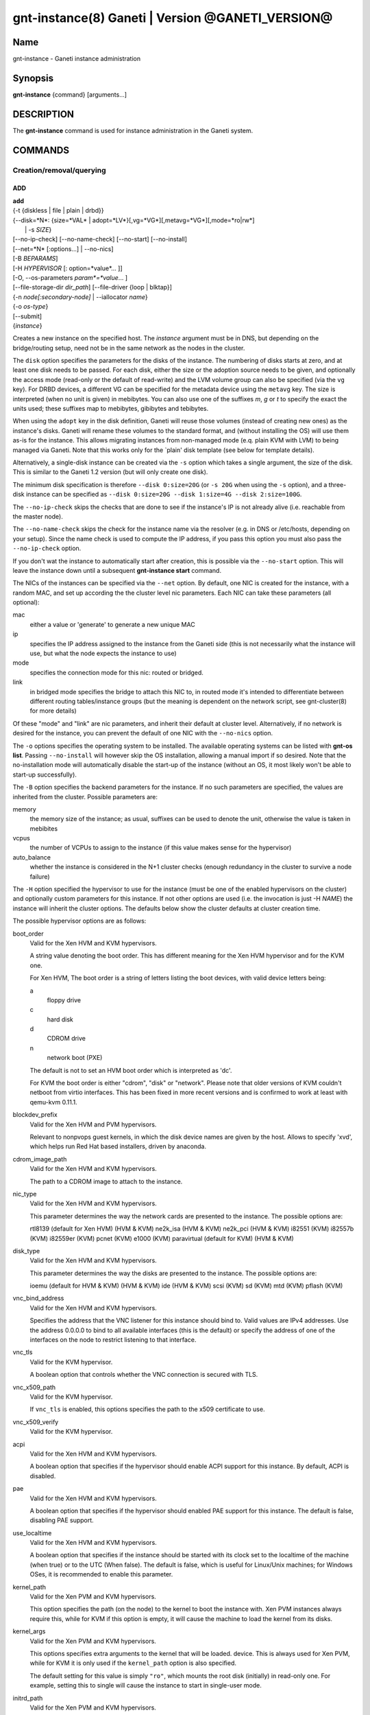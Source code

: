 gnt-instance(8) Ganeti | Version @GANETI_VERSION@
=================================================

Name
----

gnt-instance - Ganeti instance administration

Synopsis
--------

**gnt-instance** {command} [arguments...]

DESCRIPTION
-----------

The **gnt-instance** command is used for instance administration in
the Ganeti system.

COMMANDS
--------

Creation/removal/querying
~~~~~~~~~~~~~~~~~~~~~~~~~

ADD
^^^

| **add**
| {-t {diskless | file \| plain \| drbd}}
| {--disk=*N*: {size=*VAL* \| adopt=*LV*}[,vg=*VG*][,metavg=*VG*][,mode=*ro\|rw*]
|  \| -s *SIZE*}
| [--no-ip-check] [--no-name-check] [--no-start] [--no-install]
| [--net=*N* [:options...] \| --no-nics]
| [-B *BEPARAMS*]
| [-H *HYPERVISOR* [: option=*value*... ]]
| [-O, --os-parameters *param*=*value*... ]
| [--file-storage-dir *dir\_path*] [--file-driver {loop \| blktap}]
| {-n *node[:secondary-node]* \| --iallocator *name*}
| {-o *os-type*}
| [--submit]
| {*instance*}

Creates a new instance on the specified host. The *instance* argument
must be in DNS, but depending on the bridge/routing setup, need not be
in the same network as the nodes in the cluster.

The ``disk`` option specifies the parameters for the disks of the
instance. The numbering of disks starts at zero, and at least one disk
needs to be passed. For each disk, either the size or the adoption
source needs to be given, and optionally the access mode (read-only or
the default of read-write) and the LVM volume group can also be
specified (via the ``vg`` key). For DRBD devices, a different VG can
be specified for the metadata device using the ``metavg`` key.  The
size is interpreted (when no unit is given) in mebibytes. You can also
use one of the suffixes *m*, *g* or *t* to specify the exact the units
used; these suffixes map to mebibytes, gibibytes and tebibytes.

When using the ``adopt`` key in the disk definition, Ganeti will
reuse those volumes (instead of creating new ones) as the
instance's disks. Ganeti will rename these volumes to the standard
format, and (without installing the OS) will use them as-is for the
instance. This allows migrating instances from non-managed mode
(e.q. plain KVM with LVM) to being managed via Ganeti. Note that
this works only for the \`plain' disk template (see below for
template details).

Alternatively, a single-disk instance can be created via the ``-s``
option which takes a single argument, the size of the disk. This is
similar to the Ganeti 1.2 version (but will only create one disk).

The minimum disk specification is therefore ``--disk 0:size=20G`` (or
``-s 20G`` when using the ``-s`` option), and a three-disk instance
can be specified as ``--disk 0:size=20G --disk 1:size=4G --disk
2:size=100G``.

The ``--no-ip-check`` skips the checks that are done to see if the
instance's IP is not already alive (i.e. reachable from the master
node).

The ``--no-name-check`` skips the check for the instance name via
the resolver (e.g. in DNS or /etc/hosts, depending on your setup).
Since the name check is used to compute the IP address, if you pass
this option you must also pass the ``--no-ip-check`` option.

If you don't wat the instance to automatically start after
creation, this is possible via the ``--no-start`` option. This will
leave the instance down until a subsequent **gnt-instance start**
command.

The NICs of the instances can be specified via the ``--net``
option. By default, one NIC is created for the instance, with a
random MAC, and set up according the the cluster level nic
parameters. Each NIC can take these parameters (all optional):



mac
    either a value or 'generate' to generate a new unique MAC

ip
    specifies the IP address assigned to the instance from the Ganeti
    side (this is not necessarily what the instance will use, but what
    the node expects the instance to use)

mode
    specifies the connection mode for this nic: routed or bridged.

link
    in bridged mode specifies the bridge to attach this NIC to, in
    routed mode it's intended to differentiate between different
    routing tables/instance groups (but the meaning is dependent on the
    network script, see gnt-cluster(8) for more details)


Of these "mode" and "link" are nic parameters, and inherit their
default at cluster level.
Alternatively, if no network is desired for the instance, you can
prevent the default of one NIC with the ``--no-nics`` option.

The ``-o`` options specifies the operating system to be installed.
The available operating systems can be listed with **gnt-os list**.
Passing ``--no-install`` will however skip the OS installation,
allowing a manual import if so desired. Note that the
no-installation mode will automatically disable the start-up of the
instance (without an OS, it most likely won't be able to start-up
successfully).

The ``-B`` option specifies the backend parameters for the
instance. If no such parameters are specified, the values are
inherited from the cluster. Possible parameters are:

memory
    the memory size of the instance; as usual, suffixes can be used to
    denote the unit, otherwise the value is taken in mebibites

vcpus
    the number of VCPUs to assign to the instance (if this value makes
    sense for the hypervisor)

auto\_balance
    whether the instance is considered in the N+1 cluster checks
    (enough redundancy in the cluster to survive a node failure)


The ``-H`` option specified the hypervisor to use for the instance
(must be one of the enabled hypervisors on the cluster) and
optionally custom parameters for this instance. If not other
options are used (i.e. the invocation is just -H *NAME*) the
instance will inherit the cluster options. The defaults below show
the cluster defaults at cluster creation time.

The possible hypervisor options are as follows:

boot\_order
    Valid for the Xen HVM and KVM hypervisors.

    A string value denoting the boot order. This has different meaning
    for the Xen HVM hypervisor and for the KVM one.

    For Xen HVM, The boot order is a string of letters listing the boot
    devices, with valid device letters being:



    a
        floppy drive

    c
        hard disk

    d
        CDROM drive

    n
        network boot (PXE)


    The default is not to set an HVM boot order which is interpreted as
    'dc'.

    For KVM the boot order is either "cdrom", "disk" or "network".
    Please note that older versions of KVM couldn't netboot from virtio
    interfaces. This has been fixed in more recent versions and is
    confirmed to work at least with qemu-kvm 0.11.1.

blockdev\_prefix
    Valid for the Xen HVM and PVM hypervisors.

    Relevant to nonpvops guest kernels, in which the disk device names are
    given by the host.  Allows to specify 'xvd', which helps run Red Hat based
    installers, driven by anaconda.

cdrom\_image\_path
    Valid for the Xen HVM and KVM hypervisors.

    The path to a CDROM image to attach to the instance.

nic\_type
    Valid for the Xen HVM and KVM hypervisors.

    This parameter determines the way the network cards are presented
    to the instance. The possible options are:



    rtl8139 (default for Xen HVM) (HVM & KVM)
    ne2k\_isa (HVM & KVM)
    ne2k\_pci (HVM & KVM)
    i82551 (KVM)
    i82557b (KVM)
    i82559er (KVM)
    pcnet (KVM)
    e1000 (KVM)
    paravirtual (default for KVM) (HVM & KVM)


disk\_type
    Valid for the Xen HVM and KVM hypervisors.

    This parameter determines the way the disks are presented to the
    instance. The possible options are:



    ioemu (default for HVM & KVM) (HVM & KVM)
    ide (HVM & KVM)
    scsi (KVM)
    sd (KVM)
    mtd (KVM)
    pflash (KVM)


vnc\_bind\_address
    Valid for the Xen HVM and KVM hypervisors.

    Specifies the address that the VNC listener for this instance
    should bind to. Valid values are IPv4 addresses. Use the address
    0.0.0.0 to bind to all available interfaces (this is the default)
    or specify the address of one of the interfaces on the node to
    restrict listening to that interface.

vnc\_tls
    Valid for the KVM hypervisor.

    A boolean option that controls whether the VNC connection is
    secured with TLS.

vnc\_x509\_path
    Valid for the KVM hypervisor.

    If ``vnc_tls`` is enabled, this options specifies the path to the
    x509 certificate to use.

vnc\_x509\_verify
    Valid for the KVM hypervisor.

acpi
    Valid for the Xen HVM and KVM hypervisors.

    A boolean option that specifies if the hypervisor should enable
    ACPI support for this instance. By default, ACPI is disabled.

pae
    Valid for the Xen HVM and KVM hypervisors.

    A boolean option that specifies if the hypervisor should enabled
    PAE support for this instance. The default is false, disabling PAE
    support.

use\_localtime
    Valid for the Xen HVM and KVM hypervisors.

    A boolean option that specifies if the instance should be started
    with its clock set to the localtime of the machine (when true) or
    to the UTC (When false). The default is false, which is useful for
    Linux/Unix machines; for Windows OSes, it is recommended to enable
    this parameter.

kernel\_path
    Valid for the Xen PVM and KVM hypervisors.

    This option specifies the path (on the node) to the kernel to boot
    the instance with. Xen PVM instances always require this, while for
    KVM if this option is empty, it will cause the machine to load the
    kernel from its disks.

kernel\_args
    Valid for the Xen PVM and KVM hypervisors.

    This options specifies extra arguments to the kernel that will be
    loaded. device. This is always used for Xen PVM, while for KVM it
    is only used if the ``kernel_path`` option is also specified.

    The default setting for this value is simply ``"ro"``, which mounts
    the root disk (initially) in read-only one. For example, setting
    this to single will cause the instance to start in single-user
    mode.

initrd\_path
    Valid for the Xen PVM and KVM hypervisors.

    This option specifies the path (on the node) to the initrd to boot
    the instance with. Xen PVM instances can use this always, while for
    KVM if this option is only used if the ``kernel_path`` option is
    also specified. You can pass here either an absolute filename (the
    path to the initrd) if you want to use an initrd, or use the format
    no\_initrd\_path for no initrd.

root\_path
    Valid for the Xen PVM and KVM hypervisors.

    This options specifies the name of the root device. This is always
    needed for Xen PVM, while for KVM it is only used if the
    ``kernel_path`` option is also specified.

serial\_console
    Valid for the KVM hypervisor.

    This boolean option specifies whether to emulate a serial console
    for the instance.

disk\_cache
    Valid for the KVM hypervisor.

    The disk cache mode. It can be either default to not pass any cache
    option to KVM, or one of the KVM cache modes: none (for direct
    I/O), writethrough (to use the host cache but report completion to
    the guest only when the host has committed the changes to disk) or
    writeback (to use the host cache and report completion as soon as
    the data is in the host cache). Note that there are special
    considerations for the cache mode depending on version of KVM used
    and disk type (always raw file under Ganeti), please refer to the
    KVM documentation for more details.

security\_model
    Valid for the KVM hypervisor.

    The security model for kvm. Currently one of "none", "user" or
    "pool". Under "none", the default, nothing is done and instances
    are run as the Ganeti daemon user (normally root).

    Under "user" kvm will drop privileges and become the user specified
    by the security\_domain parameter.

    Under "pool" a global cluster pool of users will be used, making
    sure no two instances share the same user on the same node. (this
    mode is not implemented yet)

security\_domain
    Valid for the KVM hypervisor.

    Under security model "user" the username to run the instance under.
    It must be a valid username existing on the host.

    Cannot be set under security model "none" or "pool".

kvm\_flag
    Valid for the KVM hypervisor.

    If "enabled" the -enable-kvm flag is passed to kvm. If "disabled"
    -disable-kvm is passed. If unset no flag is passed, and the default
    running mode for your kvm binary will be used.

mem\_path
    Valid for the KVM hypervisor.

    This option passes the -mem-path argument to kvm with the path (on
    the node) to the mount point of the hugetlbfs file system, along
    with the -mem-prealloc argument too.

use\_chroot
    Valid for the KVM hypervisor.

    This boolean option determines wether to run the KVM instance in a
    chroot directory.

    If it is set to ``true``, an empty directory is created before
    starting the instance and its path is passed via the -chroot flag
    to kvm. The directory is removed when the instance is stopped.

    It is set to ``false`` by default.

migration\_downtime
    Valid for the KVM hypervisor.

    The maximum amount of time (in ms) a KVM instance is allowed to be
    frozen during a live migration, in order to copy dirty memory
    pages. Default value is 30ms, but you may need to increase this
    value for busy instances.

    This option is only effective with kvm versions >= 87 and qemu-kvm
    versions >= 0.11.0.

cpu\_mask
    Valid for the LXC hypervisor.

    The processes belonging to the given instance are only scheduled on
    the specified CPUs.

    The parameter format is a comma-separated list of CPU IDs or CPU ID
    ranges. The ranges are defined by a lower and higher boundary,
    separated by a dash. The boundaries are inclusive.

usb\_mouse
    Valid for the KVM hypervisor.

    This option specifies the usb mouse type to be used. It can be
    "mouse" or "tablet". When using VNC it's recommended to set it to
    "tablet".


The ``-O`` (``--os-parameters``) option allows customisation of the OS
parameters. The actual parameter names and values depends on the OS
being used, but the syntax is the same key=value. For example, setting
a hypothetical ``dhcp`` parameter to yes can be achieved by::

    gnt-instance add -O dhcp=yes ...


The ``--iallocator`` option specifies the instance allocator plugin
to use. If you pass in this option the allocator will select nodes
for this instance automatically, so you don't need to pass them
with the ``-n`` option. For more information please refer to the
instance allocator documentation.

The ``-t`` options specifies the disk layout type for the instance.
The available choices are:



diskless
    This creates an instance with no disks. Its useful for testing only
    (or other special cases).

file
    Disk devices will be regular files.

plain
    Disk devices will be logical volumes.

drbd
    Disk devices will be drbd (version 8.x) on top of lvm volumes.


The optional second value of the ``--node`` is used for the drbd
template type and specifies the remote node.

If you do not want gnt-instance to wait for the disk mirror to be
synced, use the ``--no-wait-for-sync`` option.

The ``--file-storage-dir`` specifies the relative path under the
cluster-wide file storage directory to store file-based disks. It is
useful for having different subdirectories for different
instances. The full path of the directory where the disk files are
stored will consist of cluster-wide file storage directory + optional
subdirectory + instance name. Example:
``@RPL_FILE_STORAGE_DIR@``*/mysubdir/instance1.example.com*. This
option is only relevant for instances using the file storage backend.

The ``--file-driver`` specifies the driver to use for file-based
disks. Note that currently these drivers work with the xen
hypervisor only. This option is only relevant for instances using
the file storage backend. The available choices are:



loop
    Kernel loopback driver. This driver uses loopback devices to access
    the filesystem within the file. However, running I/O intensive
    applications in your instance using the loop driver might result in
    slowdowns. Furthermore, if you use the loopback driver consider
    increasing the maximum amount of loopback devices (on most systems
    it's 8) using the max\_loop param.

blktap
    The blktap driver (for Xen hypervisors). In order to be able to use
    the blktap driver you should check if the 'blktapctrl' user space
    disk agent is running (usually automatically started via xend).
    This user-level disk I/O interface has the advantage of better
    performance. Especially if you use a network file system (e.g. NFS)
    to store your instances this is the recommended choice.


The ``--submit`` option is used to send the job to the master
daemon but not wait for its completion. The job ID will be shown so
that it can be examined via **gnt-job info**.

Example::

    # gnt-instance add -t file --disk 0:size=30g -B memory=512 -o debian-etch \
      -n node1.example.com --file-storage-dir=mysubdir instance1.example.com
    # gnt-instance add -t plain --disk 0:size=30g -B memory=512 -o debian-etch \
      -n node1.example.com instance1.example.com
    # gnt-instance add -t plain --disk 0:size=30g --disk 1:size=100g,vg=san \
      -B memory=512 -o debian-etch -n node1.example.com instance1.example.com
    # gnt-instance add -t drbd --disk 0:size=30g -B memory=512 -o debian-etch \
      -n node1.example.com:node2.example.com instance2.example.com


BATCH-CREATE
^^^^^^^^^^^^

**batch-create** {instances\_file.json}

This command (similar to the Ganeti 1.2 **batcher** tool) submits
multiple instance creation jobs based on a definition file. The
instance configurations do not encompass all the possible options
for the **add** command, but only a subset.

The instance file should be a valid-formed JSON file, containing a
dictionary with instance name and instance parameters. The accepted
parameters are:



disk\_size
    The size of the disks of the instance.

disk\_template
    The disk template to use for the instance, the same as in the
    **add** command.

backend
    A dictionary of backend parameters.

hypervisor
    A dictionary with a single key (the hypervisor name), and as value
    the hypervisor options. If not passed, the default hypervisor and
    hypervisor options will be inherited.

mac, ip, mode, link
    Specifications for the one NIC that will be created for the
    instance. 'bridge' is also accepted as a backwards compatibile
    key.

nics
    List of nics that will be created for the instance. Each entry
    should be a dict, with mac, ip, mode and link as possible keys.
    Please don't provide the "mac, ip, mode, link" parent keys if you
    use this method for specifying nics.

primary\_node, secondary\_node
    The primary and optionally the secondary node to use for the
    instance (in case an iallocator script is not used).

iallocator
    Instead of specifying the nodes, an iallocator script can be used
    to automatically compute them.

start
    whether to start the instance

ip\_check
    Skip the check for already-in-use instance; see the description in
    the **add** command for details.

name\_check
    Skip the name check for instances; see the description in the
    **add** command for details.

file\_storage\_dir, file\_driver
    Configuration for the file disk type, see the **add** command for
    details.


A simple definition for one instance can be (with most of the
parameters taken from the cluster defaults)::

    {
      "instance3": {
        "template": "drbd",
        "os": "debootstrap",
        "disk_size": ["25G"],
        "iallocator": "dumb"
      },
      "instance5": {
        "template": "drbd",
        "os": "debootstrap",
        "disk_size": ["25G"],
        "iallocator": "dumb",
        "hypervisor": "xen-hvm",
        "hvparams": {"acpi": true},
        "backend": {"memory": 512}
      }
    }

The command will display the job id for each submitted instance, as
follows::

    # gnt-instance batch-create instances.json
    instance3: 11224
    instance5: 11225

REMOVE
^^^^^^

**remove** [--ignore-failures] [--shutdown-timeout=*N*] [--submit]
{*instance*}

Remove an instance. This will remove all data from the instance and
there is *no way back*. If you are not sure if you use an instance
again, use **shutdown** first and leave it in the shutdown state
for a while.

The ``--ignore-failures`` option will cause the removal to proceed
even in the presence of errors during the removal of the instance
(e.g. during the shutdown or the disk removal). If this option is
not given, the command will stop at the first error.

The ``--shutdown-timeout`` is used to specify how much time to wait
before forcing the shutdown (e.g. ``xm destroy`` in Xen, killing the
kvm process for KVM, etc.). By default two minutes are given to each
instance to stop.

The ``--submit`` option is used to send the job to the master
daemon but not wait for its completion. The job ID will be shown so
that it can be examined via **gnt-job info**.

Example::

    # gnt-instance remove instance1.example.com


LIST
^^^^

| **list**
| [--no-headers] [--separator=*SEPARATOR*] [--units=*UNITS*] [-v]
| [-o *[+]FIELD,...*] [--filter] [instance...]

Shows the currently configured instances with memory usage, disk
usage, the node they are running on, and their run status.

The ``--no-headers`` option will skip the initial header line. The
``--separator`` option takes an argument which denotes what will be
used between the output fields. Both these options are to help
scripting.

The units used to display the numeric values in the output varies,
depending on the options given. By default, the values will be
formatted in the most appropriate unit. If the ``--separator``
option is given, then the values are shown in mebibytes to allow
parsing by scripts. In both cases, the ``--units`` option can be
used to enforce a given output unit.

The ``-v`` option activates verbose mode, which changes the display of
special field states (see **ganeti(7)**).

The ``-o`` option takes a comma-separated list of output fields.
The available fields and their meaning are:

@QUERY_FIELDS_INSTANCE@

If the value of the option starts with the character ``+``, the new
field(s) will be added to the default list. This allows to quickly
see the default list plus a few other fields, instead of retyping
the entire list of fields.

There is a subtle grouping about the available output fields: all
fields except for ``oper_state``, ``oper_ram``, ``oper_vcpus`` and
``status`` are configuration value and not run-time values. So if
you don't select any of the these fields, the query will be
satisfied instantly from the cluster configuration, without having
to ask the remote nodes for the data. This can be helpful for big
clusters when you only want some data and it makes sense to specify
a reduced set of output fields.

If exactly one argument is given and it appears to be a query filter
(see **ganeti(7)**), the query result is filtered accordingly. For
ambiguous cases (e.g. a single field name as a filter) the ``--filter``
(``-F``) option forces the argument to be treated as a filter (e.g.
``gnt-instance list -F admin_state``).

The default output field list is: ``name``, ``os``, ``pnode``,
``admin_state``, ``oper_state``, ``oper_ram``.


LIST-FIELDS
~~~~~~~~~~~

**list-fields** [field...]

Lists available fields for instances.


INFO
^^^^

**info** [-s \| --static] [--roman] {--all \| *instance*}

Show detailed information about the given instance(s). This is
different from **list** as it shows detailed data about the
instance's disks (especially useful for the drbd disk template).

If the option ``-s`` is used, only information available in the
configuration file is returned, without querying nodes, making the
operation faster.

Use the ``--all`` to get info about all instances, rather than
explicitly passing the ones you're interested in.

The ``--roman`` option can be used to cause envy among people who
like ancient cultures, but are stuck with non-latin-friendly
cluster virtualization technologies.

MODIFY
^^^^^^

| **modify**
| [-H *HYPERVISOR\_PARAMETERS*]
| [-B *BACKEND\_PARAMETERS*]
| [--net add*[:options]* \| --net remove \| --net *N:options*]
| [--disk add:size=*SIZE*[,vg=*VG*][,metavg=*VG*] \| --disk remove \|
|  --disk *N*:mode=*MODE*]
| [-t plain | -t drbd -n *new_secondary*]
| [--os-type=*OS* [--force-variant]]
| [-O, --os-parameters *param*=*value*... ]
| [--submit]
| {*instance*}

Modifies the memory size, number of vcpus, ip address, MAC address
and/or nic parameters for an instance. It can also add and remove
disks and NICs to/from the instance. Note that you need to give at
least one of the arguments, otherwise the command complains.

The ``-H``, ``-B`` and ``-O`` options specifies hypervisor, backend
and OS parameter options in the form of name=value[,...]. For details
which options can be specified, see the **add** command.

The ``-t`` option will change the disk template of the instance.
Currently only conversions between the plain and drbd disk templates
are supported, and the instance must be stopped before attempting the
conversion. When changing from the plain to the drbd disk template, a
new secondary node must be specified via the ``-n`` option.

The ``--disk add:size=``*SIZE* option adds a disk to the instance. The
optional ``vg=``*VG* option specifies LVM volume group other than
default vg to create the disk on. For DRBD disks, the ``metavg=``*VG*
option specifies the volume group for the metadata device. The
``--disk remove`` option will remove the last disk of the
instance. The ``--disk`` *N*``:mode=``*MODE* option will change the
mode of the Nth disk of the instance between read-only (``ro``) and
read-write (``rw``).

The ``--net add:``*options* option will add a new NIC to the
instance. The available options are the same as in the **add** command
(mac, ip, link, mode). The ``--net remove`` will remove the last NIC
of the instance, while the ``--net`` *N*:*options* option will
change the parameters of the Nth instance NIC.

The option ``--os-type`` will change the OS name for the instance
(without reinstallation). In case an OS variant is specified that
is not found, then by default the modification is refused, unless
``--force-variant`` is passed. An invalid OS will also be refused,
unless the ``--force`` option is given.

The ``--submit`` option is used to send the job to the master
daemon but not wait for its completion. The job ID will be shown so
that it can be examined via **gnt-job info**.

All the changes take effect at the next restart. If the instance is
running, there is no effect on the instance.

REINSTALL
^^^^^^^^^

| **reinstall** [-o *os-type*] [--select-os] [-f *force*]
| [--force-multiple]
| [--instance \| --node \| --primary \| --secondary \| --all]
| [-O *OS\_PARAMETERS*] [--submit] {*instance*...}

Reinstalls the operating system on the given instance(s). The
instance(s) must be stopped when running this command. If the
``--os-type`` is specified, the operating system is changed.

The ``--select-os`` option switches to an interactive OS reinstall.
The user is prompted to select the OS template from the list of
available OS templates. OS parameters can be overridden using ``-O``
(more documentation for this option under the **add** command).

Since this is a potentially dangerous command, the user will be
required to confirm this action, unless the ``-f`` flag is passed.
When multiple instances are selected (either by passing multiple
arguments or by using the ``--node``, ``--primary``,
``--secondary`` or ``--all`` options), the user must pass the
``--force-multiple`` options to skip the interactive confirmation.

The ``--submit`` option is used to send the job to the master
daemon but not wait for its completion. The job ID will be shown so
that it can be examined via **gnt-job info**.

RENAME
^^^^^^

| **rename** [--no-ip-check] [--no-name-check] [--submit]
| {*instance*} {*new\_name*}

Renames the given instance. The instance must be stopped when
running this command. The requirements for the new name are the
same as for adding an instance: the new name must be resolvable and
the IP it resolves to must not be reachable (in order to prevent
duplicate IPs the next time the instance is started). The IP test
can be skipped if the ``--no-ip-check`` option is passed.

The ``--no-name-check`` skips the check for the new instance name via
the resolver (e.g. in DNS or /etc/hosts, depending on your setup) and
that the resolved name matches the provided name. Since the name check
is used to compute the IP address, if you pass this option you must also
pass the ``--no-ip-check`` option.

The ``--submit`` option is used to send the job to the master
daemon but not wait for its completion. The job ID will be shown so
that it can be examined via **gnt-job info**.

Starting/stopping/connecting to console
~~~~~~~~~~~~~~~~~~~~~~~~~~~~~~~~~~~~~~~

STARTUP
^^^^^^^

| **startup**
| [--force] [--ignore-offline]
| [--force-multiple]
| [--instance \| --node \| --primary \| --secondary \| --all \|
| --tags \| --node-tags \| --pri-node-tags \| --sec-node-tags]
| [-H ``key=value...``] [-B ``key=value...``]
| [--submit]
| {*name*...}

Starts one or more instances, depending on the following options.
The four available modes are:


--instance
    will start the instances given as arguments (at least one argument
    required); this is the default selection

--node
    will start the instances who have the given node as either primary
    or secondary

--primary
    will start all instances whose primary node is in the list of nodes
    passed as arguments (at least one node required)

--secondary
    will start all instances whose secondary node is in the list of
    nodes passed as arguments (at least one node required)

--all
    will start all instances in the cluster (no arguments accepted)

--tags
    will start all instances in the cluster with the tags given as
    arguments

--node-tags
    will start all instances in the cluster on nodes with the tags
    given as arguments

--pri-node-tags
    will start all instances in the cluster on primary nodes with the
    tags given as arguments

--sec-node-tags
    will start all instances in the cluster on secondary nodes with the
    tags given as arguments


Note that although you can pass more than one selection option, the
last one wins, so in order to guarantee the desired result, don't
pass more than one such option.

Use ``--force`` to start even if secondary disks are failing.
``--ignore-offline`` can be used to ignore offline primary nodes
and mark the instance as started even if the primary is not
available.

The ``--force-multiple`` will skip the interactive confirmation in
the case the more than one instance will be affected.

The ``-H`` and ``-B`` options specify temporary hypervisor and
backend parameters that can be used to start an instance with
modified parameters. They can be useful for quick testing without
having to modify an instance back and forth, e.g.::

    # gnt-instance start -H root_args="single" instance1
    # gnt-instance start -B memory=2048 instance2


The first form will start the instance instance1 in single-user
mode, and the instance instance2 with 2GB of RAM (this time only,
unless that is the actual instance memory size already). Note that
the values override the instance parameters (and not extend them):
an instance with "root\_args=ro" when started with -H
root\_args=single will result in "single", not "ro single".
The ``--submit`` option is used to send the job to the master
daemon but not wait for its completion. The job ID will be shown so
that it can be examined via **gnt-job info**.

Example::

    # gnt-instance start instance1.example.com
    # gnt-instance start --node node1.example.com node2.example.com
    # gnt-instance start --all


SHUTDOWN
^^^^^^^^

| **shutdown**
| [--timeout=*N*]
| [--force-multiple] [--ignore-offline]
| [--instance \| --node \| --primary \| --secondary \| --all \|
| --tags \| --node-tags \| --pri-node-tags \| --sec-node-tags]
| [--submit]
| {*name*...}

Stops one or more instances. If the instance cannot be cleanly
stopped during a hardcoded interval (currently 2 minutes), it will
forcibly stop the instance (equivalent to switching off the power
on a physical machine).

The ``--timeout`` is used to specify how much time to wait before
forcing the shutdown (e.g. ``xm destroy`` in Xen, killing the kvm
process for KVM, etc.). By default two minutes are given to each
instance to stop.

The ``--instance``, ``--node``, ``--primary``, ``--secondary``,
``--all``, ``--tags``, ``--node-tags``, ``--pri-node-tags`` and
``--sec-node-tags`` options are similar as for the **startup**
command and they influence the actual instances being shutdown.

The ``--submit`` option is used to send the job to the master
daemon but not wait for its completion. The job ID will be shown so
that it can be examined via **gnt-job info**.

``--ignore-offline`` can be used to ignore offline primary nodes
and force the instance to be marked as stopped. This option should
be used with care as it can lead to an inconsistent cluster state.

Example::

    # gnt-instance shutdown instance1.example.com
    # gnt-instance shutdown --all


REBOOT
^^^^^^

| **reboot**
| [--type=*REBOOT-TYPE*]
| [--ignore-secondaries]
| [--shutdown-timeout=*N*]
| [--force-multiple]
| [--instance \| --node \| --primary \| --secondary \| --all \|
| --tags \| --node-tags \| --pri-node-tags \| --sec-node-tags]
| [--submit]
| [*name*...]

Reboots one or more instances. The type of reboot depends on the
value of ``--type``. A soft reboot does a hypervisor reboot, a hard
reboot does a instance stop, recreates the hypervisor config for
the instance and starts the instance. A full reboot does the
equivalent of **gnt-instance shutdown && gnt-instance startup**.
The default is hard reboot.

For the hard reboot the option ``--ignore-secondaries`` ignores
errors for the secondary node while re-assembling the instance
disks.

The ``--instance``, ``--node``, ``--primary``, ``--secondary``,
``--all``, ``--tags``, ``--node-tags``, ``--pri-node-tags`` and
``--sec-node-tags`` options are similar as for the **startup**
command and they influence the actual instances being rebooted.

The ``--shutdown-timeout`` is used to specify how much time to wait
before forcing the shutdown (xm destroy in xen, killing the kvm
process, for kvm). By default two minutes are given to each
instance to stop.

The ``--force-multiple`` will skip the interactive confirmation in
the case the more than one instance will be affected.

Example::

    # gnt-instance reboot instance1.example.com
    # gnt-instance reboot --type=full instance1.example.com


CONSOLE
^^^^^^^

**console** [--show-cmd] {*instance*}

Connects to the console of the given instance. If the instance is
not up, an error is returned. Use the ``--show-cmd`` option to
display the command instead of executing it.

For HVM instances, this will attempt to connect to the serial
console of the instance. To connect to the virtualized "physical"
console of a HVM instance, use a VNC client with the connection
info from the **info** command.

Example::

    # gnt-instance console instance1.example.com


Disk management
~~~~~~~~~~~~~~~

REPLACE-DISKS
^^^^^^^^^^^^^

**replace-disks** [--submit] [--early-release] {-p} [--disks *idx*]
{*instance*}

**replace-disks** [--submit] [--early-release] {-s} [--disks *idx*]
{*instance*}

**replace-disks** [--submit] [--early-release] {--iallocator *name*
\| --new-secondary *NODE*} {*instance*}

**replace-disks** [--submit] [--early-release] {--auto}
{*instance*}

This command is a generalized form for replacing disks. It is
currently only valid for the mirrored (DRBD) disk template.

The first form (when passing the ``-p`` option) will replace the
disks on the primary, while the second form (when passing the
``-s`` option will replace the disks on the secondary node. For
these two cases (as the node doesn't change), it is possible to
only run the replace for a subset of the disks, using the option
``--disks`` which takes a list of comma-delimited disk indices
(zero-based), e.g. 0,2 to replace only the first and third disks.

The third form (when passing either the ``--iallocator`` or the
``--new-secondary`` option) is designed to change secondary node of
the instance. Specifying ``--iallocator`` makes the new secondary
be selected automatically by the specified allocator plugin,
otherwise the new secondary node will be the one chosen manually
via the ``--new-secondary`` option.

The fourth form (when using ``--auto``) will automatically
determine which disks of an instance are faulty and replace them
within the same node. The ``--auto`` option works only when an
instance has only faulty disks on either the primary or secondary
node; it doesn't work when both sides have faulty disks.

The ``--submit`` option is used to send the job to the master
daemon but not wait for its completion. The job ID will be shown so
that it can be examined via **gnt-job info**.

The ``--early-release`` changes the code so that the old storage on
secondary node(s) is removed early (before the resync is completed)
and the internal Ganeti locks for the current (and new, if any)
secondary node are also released, thus allowing more parallelism in
the cluster operation. This should be used only when recovering
from a disk failure on the current secondary (thus the old storage
is already broken) or when the storage on the primary node is known
to be fine (thus we won't need the old storage for potential
recovery).

Note that it is not possible to select an offline or drained node
as a new secondary.

ACTIVATE-DISKS
^^^^^^^^^^^^^^

**activate-disks** [--submit] [--ignore-size] {*instance*}

Activates the block devices of the given instance. If successful,
the command will show the location and name of the block devices::

    node1.example.com:disk/0:/dev/drbd0
    node1.example.com:disk/1:/dev/drbd1


In this example, *node1.example.com* is the name of the node on
which the devices have been activated. The *disk/0* and *disk/1*
are the Ganeti-names of the instance disks; how they are visible
inside the instance is hypervisor-specific. */dev/drbd0* and
*/dev/drbd1* are the actual block devices as visible on the node.
The ``--submit`` option is used to send the job to the master
daemon but not wait for its completion. The job ID will be shown so
that it can be examined via **gnt-job info**.

The ``--ignore-size`` option can be used to activate disks ignoring
the currently configured size in Ganeti. This can be used in cases
where the configuration has gotten out of sync with the real-world
(e.g. after a partially-failed grow-disk operation or due to
rounding in LVM devices). This should not be used in normal cases,
but only when activate-disks fails without it.

Note that it is safe to run this command while the instance is
already running.

DEACTIVATE-DISKS
^^^^^^^^^^^^^^^^

**deactivate-disks** [-f] [--submit] {*instance*}

De-activates the block devices of the given instance. Note that if
you run this command for an instance with a drbd disk template,
while it is running, it will not be able to shutdown the block
devices on the primary node, but it will shutdown the block devices
on the secondary nodes, thus breaking the replication.

The ``-f``/``--force`` option will skip checks that the instance is
down; in case the hypervisor is confused and we can't talk to it,
normally Ganeti will refuse to deactivate the disks, but with this
option passed it will skip this check and directly try to deactivate
the disks. This can still fail due to the instance actually running or
other issues.

The ``--submit`` option is used to send the job to the master
daemon but not wait for its completion. The job ID will be shown so
that it can be examined via **gnt-job info**.

GROW-DISK
^^^^^^^^^

**grow-disk** [--no-wait-for-sync] [--submit] {*instance*} {*disk*}
{*amount*}

Grows an instance's disk. This is only possible for instances
having a plain or drbd disk template.

Note that this command only change the block device size; it will
not grow the actual filesystems, partitions, etc. that live on that
disk. Usually, you will need to:




#. use **gnt-instance grow-disk**

#. reboot the instance (later, at a convenient time)

#. use a filesystem resizer, such as ext2online(8) or
   xfs\_growfs(8) to resize the filesystem, or use fdisk(8) to change
   the partition table on the disk


The *disk* argument is the index of the instance disk to grow. The
*amount* argument is given either as a number (and it represents
the amount to increase the disk with in mebibytes) or can be given
similar to the arguments in the create instance operation, with a
suffix denoting the unit.

Note that the disk grow operation might complete on one node but
fail on the other; this will leave the instance with
different-sized LVs on the two nodes, but this will not create
problems (except for unused space).

If you do not want gnt-instance to wait for the new disk region to
be synced, use the ``--no-wait-for-sync`` option.

The ``--submit`` option is used to send the job to the master
daemon but not wait for its completion. The job ID will be shown so
that it can be examined via **gnt-job info**.

Example (increase the first disk for instance1 by 16GiB)::

    # gnt-instance grow-disk instance1.example.com 0 16g


Also note that disk shrinking is not supported; use
**gnt-backup export** and then **gnt-backup import** to reduce the
disk size of an instance.

RECREATE-DISKS
^^^^^^^^^^^^^^

**recreate-disks** [--submit] [--disks=``indices``] {*instance*}

Recreates the disks of the given instance, or only a subset of the
disks (if the option ``disks`` is passed, which must be a
comma-separated list of disk indices, starting from zero).

Note that this functionality should only be used for missing disks;
if any of the given disks already exists, the operation will fail.
While this is suboptimal, recreate-disks should hopefully not be
needed in normal operation and as such the impact of this is low.

The ``--submit`` option is used to send the job to the master
daemon but not wait for its completion. The job ID will be shown so
that it can be examined via **gnt-job info**.

Recovery
~~~~~~~~

FAILOVER
^^^^^^^^

**failover** [-f] [--ignore-consistency] [--shutdown-timeout=*N*]
[--submit] {*instance*}

Failover will fail the instance over its secondary node. This works
only for instances having a drbd disk template.

Normally the failover will check the consistency of the disks
before failing over the instance. If you are trying to migrate
instances off a dead node, this will fail. Use the
``--ignore-consistency`` option for this purpose. Note that this
option can be dangerous as errors in shutting down the instance
will be ignored, resulting in possibly having the instance running
on two machines in parallel (on disconnected DRBD drives).

The ``--shutdown-timeout`` is used to specify how much time to wait
before forcing the shutdown (xm destroy in xen, killing the kvm
process, for kvm). By default two minutes are given to each
instance to stop.

The ``--submit`` option is used to send the job to the master
daemon but not wait for its completion. The job ID will be shown so
that it can be examined via **gnt-job info**.

Example::

    # gnt-instance failover instance1.example.com


MIGRATE
^^^^^^^

**migrate** [-f] {--cleanup} {*instance*}

**migrate** [-f] [--allow-failover] [--non-live]
[--migration-mode=live\|non-live] {*instance*}

Migrate will move the instance to its secondary node without
shutdown. It only works for instances having the drbd8 disk
template type.

The migration command needs a perfectly healthy instance, as we
rely on the dual-master capability of drbd8 and the disks of the
instance are not allowed to be degraded.

The ``--non-live`` and ``--migration-mode=non-live`` options will
switch (for the hypervisors that support it) between a "fully live"
(i.e. the interruption is as minimal as possible) migration and one
in which the instance is frozen, its state saved and transported to
the remote node, and then resumed there. This all depends on the
hypervisor support for two different methods. In any case, it is
not an error to pass this parameter (it will just be ignored if the
hypervisor doesn't support it). The option
``--migration-mode=live`` option will request a fully-live
migration. The default, when neither option is passed, depends on
the hypervisor parameters (and can be viewed with the
**gnt-cluster info** command).

If the ``--cleanup`` option is passed, the operation changes from
migration to attempting recovery from a failed previous migration.
In this mode, Ganeti checks if the instance runs on the correct
node (and updates its configuration if not) and ensures the
instances's disks are configured correctly. In this mode, the
``--non-live`` option is ignored.

The option ``-f`` will skip the prompting for confirmation.

If ``--allow-failover`` is specified it tries to fallback to failover if
it already can determine that a migration wont work (i.e. if the
instance is shutdown). Please note that the fallback will not happen
during execution. If a migration fails during execution it still fails.

Example (and expected output)::

    # gnt-instance migrate instance1
    Migrate will happen to the instance instance1. Note that migration is
    **experimental** in this version. This might impact the instance if
    anything goes wrong. Continue?
    y/[n]/?: y
    * checking disk consistency between source and target
    * ensuring the target is in secondary mode
    * changing disks into dual-master mode
     - INFO: Waiting for instance instance1 to sync disks.
     - INFO: Instance instance1's disks are in sync.
    * migrating instance to node2.example.com
    * changing the instance's disks on source node to secondary
     - INFO: Waiting for instance instance1 to sync disks.
     - INFO: Instance instance1's disks are in sync.
    * changing the instance's disks to single-master
    #


MOVE
^^^^

**move** [-f] [-n *node*] [--shutdown-timeout=*N*] [--submit]
{*instance*}

Move will move the instance to an arbitrary node in the cluster.
This works only for instances having a plain or file disk
template.

Note that since this operation is done via data copy, it will take
a long time for big disks (similar to replace-disks for a drbd
instance).

The ``--shutdown-timeout`` is used to specify how much time to wait
before forcing the shutdown (e.g. ``xm destroy`` in XEN, killing the
kvm process for KVM, etc.). By default two minutes are given to each
instance to stop.

The ``--submit`` option is used to send the job to the master
daemon but not wait for its completion. The job ID will be shown so
that it can be examined via **gnt-job info**.

Example::

    # gnt-instance move -n node3.example.com instance1.example.com


TAGS
~~~~

ADD-TAGS
^^^^^^^^

**add-tags** [--from *file*] {*instancename*} {*tag*...}

Add tags to the given instance. If any of the tags contains invalid
characters, the entire operation will abort.

If the ``--from`` option is given, the list of tags will be
extended with the contents of that file (each line becomes a tag).
In this case, there is not need to pass tags on the command line
(if you do, both sources will be used). A file name of ``-`` will be
interpreted as stdin.

LIST-TAGS
^^^^^^^^^

**list-tags** {*instancename*}

List the tags of the given instance.

REMOVE-TAGS
^^^^^^^^^^^

**remove-tags** [--from *file*] {*instancename*} {*tag*...}

Remove tags from the given instance. If any of the tags are not
existing on the node, the entire operation will abort.

If the ``--from`` option is given, the list of tags to be removed will
be extended with the contents of that file (each line becomes a tag).
In this case, there is not need to pass tags on the command line (if
you do, tags from both sources will be removed). A file name of ``-``
will be interpreted as stdin.

.. vim: set textwidth=72 :
.. Local Variables:
.. mode: rst
.. fill-column: 72
.. End:
